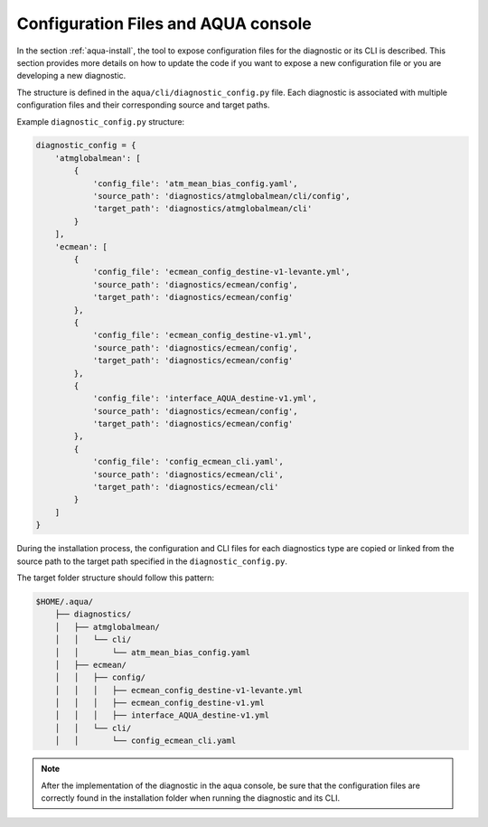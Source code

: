 Configuration Files and AQUA console
====================================

In the section :ref:`aqua-install`, the tool to expose configuration files for the diagnostic or
its CLI is described.
This section provides more details on how to update the code if you want to expose a new configuration file or
you are developing a new diagnostic.

The structure is defined in the ``aqua/cli/diagnostic_config.py`` file. Each diagnostic is associated 
with multiple configuration files and their corresponding source and target paths.

Example ``diagnostic_config.py`` structure:

.. code-block:: python

    diagnostic_config = {
        'atmglobalmean': [
            {
                'config_file': 'atm_mean_bias_config.yaml',
                'source_path': 'diagnostics/atmglobalmean/cli/config',
                'target_path': 'diagnostics/atmglobalmean/cli'
            }
        ],
        'ecmean': [
            {
                'config_file': 'ecmean_config_destine-v1-levante.yml',
                'source_path': 'diagnostics/ecmean/config',
                'target_path': 'diagnostics/ecmean/config'
            },
            {
                'config_file': 'ecmean_config_destine-v1.yml',
                'source_path': 'diagnostics/ecmean/config',
                'target_path': 'diagnostics/ecmean/config'
            },
            {
                'config_file': 'interface_AQUA_destine-v1.yml',
                'source_path': 'diagnostics/ecmean/config',
                'target_path': 'diagnostics/ecmean/config'
            },
            {
                'config_file': 'config_ecmean_cli.yaml',
                'source_path': 'diagnostics/ecmean/cli',
                'target_path': 'diagnostics/ecmean/cli'
            }
        ]
    }

During the installation process, the configuration and CLI files for each diagnostics type are copied or linked 
from the source path to the target path specified in the ``diagnostic_config.py``.

The target folder structure should follow this pattern:

.. code-block:: text

    $HOME/.aqua/
        ├── diagnostics/
        │   ├── atmglobalmean/
        │   │   └── cli/
        │   │       └── atm_mean_bias_config.yaml
        │   ├── ecmean/
        │   │   ├── config/
        │   │   │   ├── ecmean_config_destine-v1-levante.yml
        │   │   │   ├── ecmean_config_destine-v1.yml
        │   │   │   ├── interface_AQUA_destine-v1.yml
        │   │   └── cli/
        │   │       └── config_ecmean_cli.yaml

.. note::
    After the implementation of the diagnostic in the aqua console, be sure that the configuration files are
    correctly found in the installation folder when running the diagnostic and its CLI.